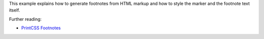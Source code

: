 This example explains how to generate footnotes from HTML markup and
how to style the marker and the footnote text itself.

Further reading:

- `PrintCSS Footnotes <https://printcss.net/articles/footnotes>`_

